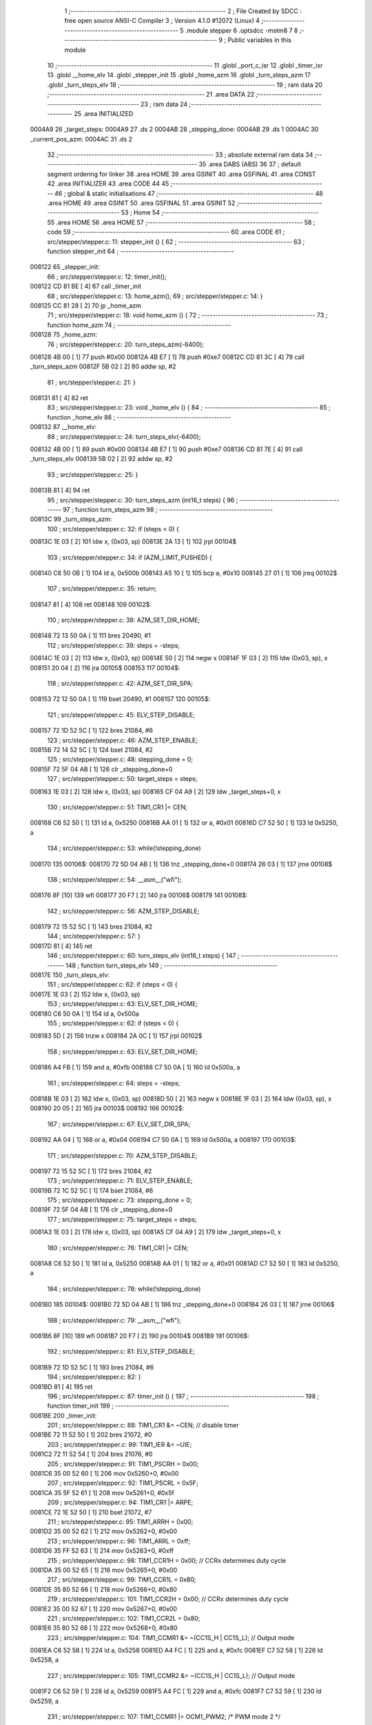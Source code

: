                                       1 ;--------------------------------------------------------
                                      2 ; File Created by SDCC : free open source ANSI-C Compiler
                                      3 ; Version 4.1.0 #12072 (Linux)
                                      4 ;--------------------------------------------------------
                                      5 	.module stepper
                                      6 	.optsdcc -mstm8
                                      7 	
                                      8 ;--------------------------------------------------------
                                      9 ; Public variables in this module
                                     10 ;--------------------------------------------------------
                                     11 	.globl _port_c_isr
                                     12 	.globl _timer_isr
                                     13 	.globl __home_elv
                                     14 	.globl _stepper_init
                                     15 	.globl _home_azm
                                     16 	.globl _turn_steps_azm
                                     17 	.globl _turn_steps_elv
                                     18 ;--------------------------------------------------------
                                     19 ; ram data
                                     20 ;--------------------------------------------------------
                                     21 	.area DATA
                                     22 ;--------------------------------------------------------
                                     23 ; ram data
                                     24 ;--------------------------------------------------------
                                     25 	.area INITIALIZED
      0004A9                         26 _target_steps:
      0004A9                         27 	.ds 2
      0004AB                         28 _stepping_done:
      0004AB                         29 	.ds 1
      0004AC                         30 _current_pos_azm:
      0004AC                         31 	.ds 2
                                     32 ;--------------------------------------------------------
                                     33 ; absolute external ram data
                                     34 ;--------------------------------------------------------
                                     35 	.area DABS (ABS)
                                     36 
                                     37 ; default segment ordering for linker
                                     38 	.area HOME
                                     39 	.area GSINIT
                                     40 	.area GSFINAL
                                     41 	.area CONST
                                     42 	.area INITIALIZER
                                     43 	.area CODE
                                     44 
                                     45 ;--------------------------------------------------------
                                     46 ; global & static initialisations
                                     47 ;--------------------------------------------------------
                                     48 	.area HOME
                                     49 	.area GSINIT
                                     50 	.area GSFINAL
                                     51 	.area GSINIT
                                     52 ;--------------------------------------------------------
                                     53 ; Home
                                     54 ;--------------------------------------------------------
                                     55 	.area HOME
                                     56 	.area HOME
                                     57 ;--------------------------------------------------------
                                     58 ; code
                                     59 ;--------------------------------------------------------
                                     60 	.area CODE
                                     61 ;	src/stepper/stepper.c: 11: stepper_init () {
                                     62 ;	-----------------------------------------
                                     63 ;	 function stepper_init
                                     64 ;	-----------------------------------------
      008122                         65 _stepper_init:
                                     66 ;	src/stepper/stepper.c: 12: timer_init();
      008122 CD 81 BE         [ 4]   67 	call	_timer_init
                                     68 ;	src/stepper/stepper.c: 13: home_azm();
                                     69 ;	src/stepper/stepper.c: 14: }
      008125 CC 81 28         [ 2]   70 	jp	_home_azm
                                     71 ;	src/stepper/stepper.c: 18: void home_azm () {
                                     72 ;	-----------------------------------------
                                     73 ;	 function home_azm
                                     74 ;	-----------------------------------------
      008128                         75 _home_azm:
                                     76 ;	src/stepper/stepper.c: 20: turn_steps_azm(-6400);
      008128 4B 00            [ 1]   77 	push	#0x00
      00812A 4B E7            [ 1]   78 	push	#0xe7
      00812C CD 81 3C         [ 4]   79 	call	_turn_steps_azm
      00812F 5B 02            [ 2]   80 	addw	sp, #2
                                     81 ;	src/stepper/stepper.c: 21: }
      008131 81               [ 4]   82 	ret
                                     83 ;	src/stepper/stepper.c: 23: void _home_elv () {
                                     84 ;	-----------------------------------------
                                     85 ;	 function _home_elv
                                     86 ;	-----------------------------------------
      008132                         87 __home_elv:
                                     88 ;	src/stepper/stepper.c: 24: turn_steps_elv(-6400);
      008132 4B 00            [ 1]   89 	push	#0x00
      008134 4B E7            [ 1]   90 	push	#0xe7
      008136 CD 81 7E         [ 4]   91 	call	_turn_steps_elv
      008139 5B 02            [ 2]   92 	addw	sp, #2
                                     93 ;	src/stepper/stepper.c: 25: }
      00813B 81               [ 4]   94 	ret
                                     95 ;	src/stepper/stepper.c: 30: turn_steps_azm (int16_t steps) {
                                     96 ;	-----------------------------------------
                                     97 ;	 function turn_steps_azm
                                     98 ;	-----------------------------------------
      00813C                         99 _turn_steps_azm:
                                    100 ;	src/stepper/stepper.c: 32: if (steps < 0) {
      00813C 1E 03            [ 2]  101 	ldw	x, (0x03, sp)
      00813E 2A 13            [ 1]  102 	jrpl	00104$
                                    103 ;	src/stepper/stepper.c: 34: if (AZM_LIMIT_PUSHED) {
      008140 C6 50 0B         [ 1]  104 	ld	a, 0x500b
      008143 A5 10            [ 1]  105 	bcp	a, #0x10
      008145 27 01            [ 1]  106 	jreq	00102$
                                    107 ;	src/stepper/stepper.c: 35: return;
      008147 81               [ 4]  108 	ret
      008148                        109 00102$:
                                    110 ;	src/stepper/stepper.c: 38: AZM_SET_DIR_HOME;
      008148 72 13 50 0A      [ 1]  111 	bres	20490, #1
                                    112 ;	src/stepper/stepper.c: 39: steps = -steps;
      00814C 1E 03            [ 2]  113 	ldw	x, (0x03, sp)
      00814E 50               [ 2]  114 	negw	x
      00814F 1F 03            [ 2]  115 	ldw	(0x03, sp), x
      008151 20 04            [ 2]  116 	jra	00105$
      008153                        117 00104$:
                                    118 ;	src/stepper/stepper.c: 42: AZM_SET_DIR_SPA;
      008153 72 12 50 0A      [ 1]  119 	bset	20490, #1
      008157                        120 00105$:
                                    121 ;	src/stepper/stepper.c: 45: ELV_STEP_DISABLE;
      008157 72 1D 52 5C      [ 1]  122 	bres	21084, #6
                                    123 ;	src/stepper/stepper.c: 46: AZM_STEP_ENABLE;
      00815B 72 14 52 5C      [ 1]  124 	bset	21084, #2
                                    125 ;	src/stepper/stepper.c: 48: stepping_done = 0;
      00815F 72 5F 04 AB      [ 1]  126 	clr	_stepping_done+0
                                    127 ;	src/stepper/stepper.c: 50: target_steps = steps;
      008163 1E 03            [ 2]  128 	ldw	x, (0x03, sp)
      008165 CF 04 A9         [ 2]  129 	ldw	_target_steps+0, x
                                    130 ;	src/stepper/stepper.c: 51: TIM1_CR1 |= CEN;
      008168 C6 52 50         [ 1]  131 	ld	a, 0x5250
      00816B AA 01            [ 1]  132 	or	a, #0x01
      00816D C7 52 50         [ 1]  133 	ld	0x5250, a
                                    134 ;	src/stepper/stepper.c: 53: while(!stepping_done)
      008170                        135 00106$:
      008170 72 5D 04 AB      [ 1]  136 	tnz	_stepping_done+0
      008174 26 03            [ 1]  137 	jrne	00108$
                                    138 ;	src/stepper/stepper.c: 54: __asm__("wfi");
      008176 8F               [10]  139 	wfi
      008177 20 F7            [ 2]  140 	jra	00106$
      008179                        141 00108$:
                                    142 ;	src/stepper/stepper.c: 56: AZM_STEP_DISABLE;
      008179 72 15 52 5C      [ 1]  143 	bres	21084, #2
                                    144 ;	src/stepper/stepper.c: 57: }
      00817D 81               [ 4]  145 	ret
                                    146 ;	src/stepper/stepper.c: 60: turn_steps_elv (int16_t steps) {
                                    147 ;	-----------------------------------------
                                    148 ;	 function turn_steps_elv
                                    149 ;	-----------------------------------------
      00817E                        150 _turn_steps_elv:
                                    151 ;	src/stepper/stepper.c: 62: if (steps < 0) {
      00817E 1E 03            [ 2]  152 	ldw	x, (0x03, sp)
                                    153 ;	src/stepper/stepper.c: 63: ELV_SET_DIR_HOME;
      008180 C6 50 0A         [ 1]  154 	ld	a, 0x500a
                                    155 ;	src/stepper/stepper.c: 62: if (steps < 0) {
      008183 5D               [ 2]  156 	tnzw	x
      008184 2A 0C            [ 1]  157 	jrpl	00102$
                                    158 ;	src/stepper/stepper.c: 63: ELV_SET_DIR_HOME;
      008186 A4 FB            [ 1]  159 	and	a, #0xfb
      008188 C7 50 0A         [ 1]  160 	ld	0x500a, a
                                    161 ;	src/stepper/stepper.c: 64: steps = -steps;
      00818B 1E 03            [ 2]  162 	ldw	x, (0x03, sp)
      00818D 50               [ 2]  163 	negw	x
      00818E 1F 03            [ 2]  164 	ldw	(0x03, sp), x
      008190 20 05            [ 2]  165 	jra	00103$
      008192                        166 00102$:
                                    167 ;	src/stepper/stepper.c: 67: ELV_SET_DIR_SPA;
      008192 AA 04            [ 1]  168 	or	a, #0x04
      008194 C7 50 0A         [ 1]  169 	ld	0x500a, a
      008197                        170 00103$:
                                    171 ;	src/stepper/stepper.c: 70: AZM_STEP_DISABLE;
      008197 72 15 52 5C      [ 1]  172 	bres	21084, #2
                                    173 ;	src/stepper/stepper.c: 71: ELV_STEP_ENABLE;
      00819B 72 1C 52 5C      [ 1]  174 	bset	21084, #6
                                    175 ;	src/stepper/stepper.c: 73: stepping_done = 0;
      00819F 72 5F 04 AB      [ 1]  176 	clr	_stepping_done+0
                                    177 ;	src/stepper/stepper.c: 75: target_steps = steps;
      0081A3 1E 03            [ 2]  178 	ldw	x, (0x03, sp)
      0081A5 CF 04 A9         [ 2]  179 	ldw	_target_steps+0, x
                                    180 ;	src/stepper/stepper.c: 76: TIM1_CR1 |= CEN;
      0081A8 C6 52 50         [ 1]  181 	ld	a, 0x5250
      0081AB AA 01            [ 1]  182 	or	a, #0x01
      0081AD C7 52 50         [ 1]  183 	ld	0x5250, a
                                    184 ;	src/stepper/stepper.c: 78: while(!stepping_done)
      0081B0                        185 00104$:
      0081B0 72 5D 04 AB      [ 1]  186 	tnz	_stepping_done+0
      0081B4 26 03            [ 1]  187 	jrne	00106$
                                    188 ;	src/stepper/stepper.c: 79: __asm__("wfi");
      0081B6 8F               [10]  189 	wfi
      0081B7 20 F7            [ 2]  190 	jra	00104$
      0081B9                        191 00106$:
                                    192 ;	src/stepper/stepper.c: 81: ELV_STEP_DISABLE;
      0081B9 72 1D 52 5C      [ 1]  193 	bres	21084, #6
                                    194 ;	src/stepper/stepper.c: 82: }
      0081BD 81               [ 4]  195 	ret
                                    196 ;	src/stepper/stepper.c: 87: timer_init () {
                                    197 ;	-----------------------------------------
                                    198 ;	 function timer_init
                                    199 ;	-----------------------------------------
      0081BE                        200 _timer_init:
                                    201 ;	src/stepper/stepper.c: 88: TIM1_CR1 &= ~CEN; // disable timer
      0081BE 72 11 52 50      [ 1]  202 	bres	21072, #0
                                    203 ;	src/stepper/stepper.c: 89: TIM1_IER &= ~UIE;
      0081C2 72 11 52 54      [ 1]  204 	bres	21076, #0
                                    205 ;	src/stepper/stepper.c: 91: TIM1_PSCRH = 0x00;
      0081C6 35 00 52 60      [ 1]  206 	mov	0x5260+0, #0x00
                                    207 ;	src/stepper/stepper.c: 92: TIM1_PSCRL = 0x5F;
      0081CA 35 5F 52 61      [ 1]  208 	mov	0x5261+0, #0x5f
                                    209 ;	src/stepper/stepper.c: 94: TIM1_CR1 |= ARPE;
      0081CE 72 1E 52 50      [ 1]  210 	bset	21072, #7
                                    211 ;	src/stepper/stepper.c: 95: TIM1_ARRH = 0x00;
      0081D2 35 00 52 62      [ 1]  212 	mov	0x5262+0, #0x00
                                    213 ;	src/stepper/stepper.c: 96: TIM1_ARRL = 0xff;
      0081D6 35 FF 52 63      [ 1]  214 	mov	0x5263+0, #0xff
                                    215 ;	src/stepper/stepper.c: 98: TIM1_CCR1H  = 0x00; // CCRx determines duty cycle
      0081DA 35 00 52 65      [ 1]  216 	mov	0x5265+0, #0x00
                                    217 ;	src/stepper/stepper.c: 99: TIM1_CCR1L  = 0x80;
      0081DE 35 80 52 66      [ 1]  218 	mov	0x5266+0, #0x80
                                    219 ;	src/stepper/stepper.c: 101: TIM1_CCR2H  = 0x00; // CCRx determines duty cycle
      0081E2 35 00 52 67      [ 1]  220 	mov	0x5267+0, #0x00
                                    221 ;	src/stepper/stepper.c: 102: TIM1_CCR2L  = 0x80;
      0081E6 35 80 52 68      [ 1]  222 	mov	0x5268+0, #0x80
                                    223 ;	src/stepper/stepper.c: 104: TIM1_CCMR1 &= ~(CC1S_H | CC1S_L); // Output mode
      0081EA C6 52 58         [ 1]  224 	ld	a, 0x5258
      0081ED A4 FC            [ 1]  225 	and	a, #0xfc
      0081EF C7 52 58         [ 1]  226 	ld	0x5258, a
                                    227 ;	src/stepper/stepper.c: 105: TIM1_CCMR2 &= ~(CC1S_H | CC1S_L); // Output mode
      0081F2 C6 52 59         [ 1]  228 	ld	a, 0x5259
      0081F5 A4 FC            [ 1]  229 	and	a, #0xfc
      0081F7 C7 52 59         [ 1]  230 	ld	0x5259, a
                                    231 ;	src/stepper/stepper.c: 107: TIM1_CCMR1 |= OCM1_PWM2; /* PWM mode 2 */
      0081FA C6 52 58         [ 1]  232 	ld	a, 0x5258
      0081FD AA 70            [ 1]  233 	or	a, #0x70
      0081FF C7 52 58         [ 1]  234 	ld	0x5258, a
                                    235 ;	src/stepper/stepper.c: 108: TIM1_CCMR2 |= OCM1_PWM2;
      008202 C6 52 59         [ 1]  236 	ld	a, 0x5259
      008205 AA 70            [ 1]  237 	or	a, #0x70
      008207 C7 52 59         [ 1]  238 	ld	0x5259, a
                                    239 ;	src/stepper/stepper.c: 110: TIM1_CCER1 |= CC1NE | CC2NE; /* output enable */
      00820A C6 52 5C         [ 1]  240 	ld	a, 0x525c
      00820D AA 44            [ 1]  241 	or	a, #0x44
      00820F C7 52 5C         [ 1]  242 	ld	0x525c, a
                                    243 ;	src/stepper/stepper.c: 112: TIM1_BKR  = MOE; // automatic output enable
      008212 35 80 52 6D      [ 1]  244 	mov	0x526d+0, #0x80
                                    245 ;	src/stepper/stepper.c: 113: TIM1_IER |= UIE;
      008216 72 10 52 54      [ 1]  246 	bset	21076, #0
                                    247 ;	src/stepper/stepper.c: 114: }
      00821A 81               [ 4]  248 	ret
                                    249 ;	src/stepper/stepper.c: 119: timer_isr(void) __interrupt(IRQ_TIM1) {
                                    250 ;	-----------------------------------------
                                    251 ;	 function timer_isr
                                    252 ;	-----------------------------------------
      00821B                        253 _timer_isr:
                                    254 ;	src/stepper/stepper.c: 121: if (target_steps == 0) {
      00821B CE 04 A9         [ 2]  255 	ldw	x, _target_steps+0
      00821E 26 08            [ 1]  256 	jrne	00102$
                                    257 ;	src/stepper/stepper.c: 122: TIM1_CR1 &= ~CEN;
      008220 72 11 52 50      [ 1]  258 	bres	21072, #0
                                    259 ;	src/stepper/stepper.c: 123: stepping_done = 1;
      008224 35 01 04 AB      [ 1]  260 	mov	_stepping_done+0, #0x01
      008228                        261 00102$:
                                    262 ;	src/stepper/stepper.c: 126: target_steps--;
      008228 CE 04 A9         [ 2]  263 	ldw	x, _target_steps+0
      00822B 5A               [ 2]  264 	decw	x
      00822C CF 04 A9         [ 2]  265 	ldw	_target_steps+0, x
                                    266 ;	src/stepper/stepper.c: 128: TIM1_SR1 &= ~UIF;
      00822F 72 11 52 55      [ 1]  267 	bres	21077, #0
                                    268 ;	src/stepper/stepper.c: 129: }
      008233 80               [11]  269 	iret
                                    270 ;	src/stepper/stepper.c: 133: port_c_isr(void) __interrupt(IRQ_EXTI2) {
                                    271 ;	-----------------------------------------
                                    272 ;	 function port_c_isr
                                    273 ;	-----------------------------------------
      008234                        274 _port_c_isr:
                                    275 ;	src/stepper/stepper.c: 134: if (AZM_LIMIT_PUSHED) {
      008234 C6 50 0B         [ 1]  276 	ld	a, 0x500b
      008237 A5 10            [ 1]  277 	bcp	a, #0x10
      008239 27 10            [ 1]  278 	jreq	00103$
                                    279 ;	src/stepper/stepper.c: 135: current_pos_azm  = ZERO_POSITION_AZM;
      00823B 5F               [ 1]  280 	clrw	x
      00823C CF 04 AC         [ 2]  281 	ldw	_current_pos_azm+0, x
                                    282 ;	src/stepper/stepper.c: 136: target_steps = 0;
      00823F 5F               [ 1]  283 	clrw	x
      008240 CF 04 A9         [ 2]  284 	ldw	_target_steps+0, x
                                    285 ;	src/stepper/stepper.c: 137: stepping_done = 1;
      008243 35 01 04 AB      [ 1]  286 	mov	_stepping_done+0, #0x01
                                    287 ;	src/stepper/stepper.c: 138: TIM1_CR1 &= ~CEN;
      008247 72 11 52 50      [ 1]  288 	bres	21072, #0
      00824B                        289 00103$:
                                    290 ;	src/stepper/stepper.c: 140: }
      00824B 80               [11]  291 	iret
                                    292 	.area CODE
                                    293 	.area CONST
                                    294 	.area INITIALIZER
      00803C                        295 __xinit__target_steps:
      00803C 00 00                  296 	.dw #0x0000
      00803E                        297 __xinit__stepping_done:
      00803E 00                     298 	.db #0x00	; 0
      00803F                        299 __xinit__current_pos_azm:
      00803F 00 00                  300 	.dw #0x0000
                                    301 	.area CABS (ABS)
